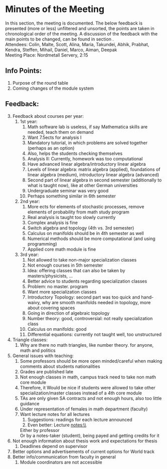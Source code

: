 # To compile simply press <Cntl-c> <Cntl-e> <Cntl-b> l l 
# #+options: num:nil

* Minutes of the Meeting
In this section, the meeting is documented. The below feedback is presented (more or less) unfiltered and unsorted, the points are taken in chronological order of the meeting. 
A discussion of the feedback with the main points to be changed, can be found in section \ref{sec:dis}. \\

\noindent Attendees: Colin, Malte, Scott, Alina, Maria, Takundei, Abhik, Prabhat, Kendra, Steffen, Mihail, Daniel, Marco, Aiman, Deepak\\
\noindent Meeting Place: Nordmetall Servery, 2:15

# \(\text{\addtocounter{section}{-1}}\)
** Info Points:
1) Purpose of the round table
2) Coming changes of the module system
** Feedback:
3) [@3] Feedback about courses per year:
   1) 1st year:
      1) Math software lab is useless, if say Mathematica skills are needed, teach them on demand
      2) Want 7.5ects for analysis I
      3) Mandatory tutorial, in which problems are solved together (perhaps as an option)
      4) Also, helps the students checking themselves
      5) Analysis II: Currently, homework was too computational
      6) Have advanced linear algebra/introductory linear algebra
      7) Levels of linear algebra: matrix algebra (applied), foundations of linear algebra (medium), introductory linear algebra (advanced)
      8) Second part of linear algebra in second semester (additionally to what is taught now), like at other German universities
      9) Undergraduate seminar was very good
      10) Perhaps something similar in 6th semester
   2) 2nd year:
      1) More ects for elements of stochastic processes, remove elements of probability from math study program
      2) Real analysis is taught too slowly currently
      3) Complex analysis is fine
      4) Switch algebra and topology (4th vs. 3rd semester)
      5) Calculus on manifolds should be in 4th semester as well
      6) Numerical methods should be more computational (and using programming)
      7) Applied core math module is fine
   3) 3rd year:
      1) Not allowed to take non-major specialization classes
      2) Not enough courses in 5th semester
      3) Idea: offering classes that can also be taken by masters/physicists, \ldots
      4) Better advice to students regarding specialization classes
      5) Problem: no master. program
      6) Want more specialization classes
      7) Introductory Topology: second part was too quick and hand-waivy, why are smooth manifolds needed in topology, more about covering spaces
      8) Going in direction of algebraic topology
      9) Number theory: good, controversial: not really specialization class 
      10) Calculus on manifolds: good
      11) Differential equations: currently not taught well, too unstructured
4) Triangle classes:
   1) Why are there no math triangles, like number theory. for anyone, math and politics
5) General issues with teaching:
   1) Some professors should be more open minded/careful when making comments about students nationalities
   2) Grades are published late
   3) Not enough classes in math, campus track need to take non math core module
   4) Therefore, it Would be nice if students were allowed to take other specialization/master classes instead of a 4th core module
   5) TAs are only given SA contracts and not enough hours, also too little guidance
   6) Under representation of females in math department (faculty)
   7) Want lecture notes for all lectures
      1) Suggestions: readings for each lecture announced
      2) Even better: Lecture notes:\\
	 Either by professor\\
	 Or by a notes-taker (student), being payed and getting credits for it
6) Not enough information about thesis work and expectations for thesis
   1) Deadlines depend on supervisor
7) Better options and advertisements of current options for World track
8) Better info/communication from faculty in general
   1) Module coordinators are not accessible
